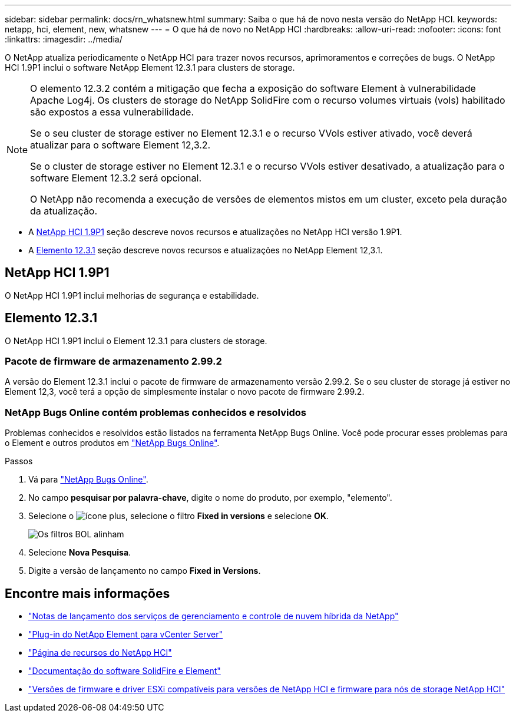 ---
sidebar: sidebar 
permalink: docs/rn_whatsnew.html 
summary: Saiba o que há de novo nesta versão do NetApp HCI. 
keywords: netapp, hci, element, new, whatsnew 
---
= O que há de novo no NetApp HCI
:hardbreaks:
:allow-uri-read: 
:nofooter: 
:icons: font
:linkattrs: 
:imagesdir: ../media/


[role="lead"]
O NetApp atualiza periodicamente o NetApp HCI para trazer novos recursos, aprimoramentos e correções de bugs. O NetApp HCI 1.9P1 inclui o software NetApp Element 12.3.1 para clusters de storage.

[NOTE]
====
O elemento 12.3.2 contém a mitigação que fecha a exposição do software Element à vulnerabilidade Apache Log4j. Os clusters de storage do NetApp SolidFire com o recurso volumes virtuais (vols) habilitado são expostos a essa vulnerabilidade.

Se o seu cluster de storage estiver no Element 12.3.1 e o recurso VVols estiver ativado, você deverá atualizar para o software Element 12,3.2.

Se o cluster de storage estiver no Element 12.3.1 e o recurso VVols estiver desativado, a atualização para o software Element 12.3.2 será opcional.

O NetApp não recomenda a execução de versões de elementos mistos em um cluster, exceto pela duração da atualização.

====
* A <<NetApp HCI 1.9P1>> seção descreve novos recursos e atualizações no NetApp HCI versão 1.9P1.
* A <<Elemento 12.3.1>> seção descreve novos recursos e atualizações no NetApp Element 12,3.1.




== NetApp HCI 1.9P1

O NetApp HCI 1.9P1 inclui melhorias de segurança e estabilidade.



== Elemento 12.3.1

O NetApp HCI 1.9P1 inclui o Element 12.3.1 para clusters de storage.



=== Pacote de firmware de armazenamento 2.99.2

A versão do Element 12.3.1 inclui o pacote de firmware de armazenamento versão 2.99.2. Se o seu cluster de storage já estiver no Element 12,3, você terá a opção de simplesmente instalar o novo pacote de firmware 2.99.2.



=== NetApp Bugs Online contém problemas conhecidos e resolvidos

Problemas conhecidos e resolvidos estão listados na ferramenta NetApp Bugs Online. Você pode procurar esses problemas para o Element e outros produtos em https://mysupport.netapp.com/site/products/all/details/element-software/bugsonline-tab["NetApp Bugs Online"^].

.Passos
. Vá para https://mysupport.netapp.com/site/products/all/details/element-software/bugsonline-tab["NetApp Bugs Online"^].
. No campo *pesquisar por palavra-chave*, digite o nome do produto, por exemplo, "elemento".
. Selecione o image:icon_plus.PNG["ícone plus"], selecione o filtro *Fixed in versions* e selecione *OK*.
+
image:bol_filters.PNG["Os filtros BOL alinham"]

. Selecione *Nova Pesquisa*.
. Digite a versão de lançamento no campo *Fixed in Versions*.


[discrete]
== Encontre mais informações

* https://kb.netapp.com/Advice_and_Troubleshooting/Data_Storage_Software/Management_services_for_Element_Software_and_NetApp_HCI/Management_Services_Release_Notes["Notas de lançamento dos serviços de gerenciamento e controle de nuvem híbrida da NetApp"^]
* https://docs.netapp.com/us-en/vcp/index.html["Plug-in do NetApp Element para vCenter Server"^]
* https://www.netapp.com/us/documentation/hci.aspx["Página de recursos do NetApp HCI"^]
* https://docs.netapp.com/us-en/element-software/index.html["Documentação do software SolidFire e Element"^]
* link:firmware_driver_versions.html["Versões de firmware e driver ESXi compatíveis para versões de NetApp HCI e firmware para nós de storage NetApp HCI"]

